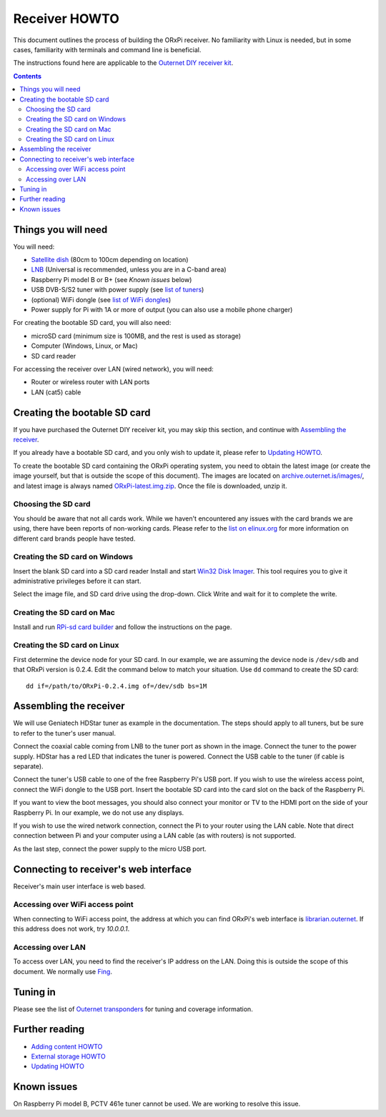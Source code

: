 ==============
Receiver HOWTO
==============

This document outlines the process of building the ORxPi receiver. No
familiarity with Linux is needed, but in some cases, familiarity with terminals
and command line is beneficial.

The instructions found here are applicable to the `Outernet DIY receiver kit`_.

.. contents::

Things you will need
====================

.. image:: img/orxpi_needed.jpg

You will need:

- `Satellite dish`_ (80cm to 100cm depending on location)
- LNB_ (Universal is recommended, unless you are in a C-band area)
- Raspberry Pi model B or B+ (see `Known issues` below)
- USB DVB-S/S2 tuner with power supply (see `list of tuners`_)
- (optional) WiFi dongle (see `list of WiFi dongles`_)
- Power supply for Pi with 1A or more of output (you can also use a mobile
  phone charger)

For creating the bootable SD card, you will also need:

- microSD card (minimum size is 100MB, and the rest is used as storage)
- Computer (Windows, Linux, or Mac)
- SD card reader

For accessing the receiver over LAN (wired network), you will need:

- Router or wireless router with LAN ports
- LAN (cat5) cable

Creating the bootable SD card
=============================

If you have purchased the Outernet DIY receiver kit, you may skip this section,
and continue with `Assembling the receiver`_.

If you already have a bootable SD card, and you only wish to update it, please
refer to `Updating HOWTO`_.

To create the bootable SD card containing the ORxPi operating system, you need
to obtain the latest image (or create the image yourself, but that is outside
the scope of this document). The images are located on
`archive.outernet.is/images/`_, and latest image is always named
`ORxPi-latest.img.zip`_. Once the file is downloaded, unzip it.

Choosing the SD card
--------------------

You should be aware that not all cards work. While we haven't encountered any
issues with the card brands we are using, there have been reports of
non-working cards. Please refer to the `list on elinux.org`_ for more
information on different card brands people have tested.


Creating the SD card on Windows
-------------------------------

Insert the blank SD card into a SD card reader Install and start `Win32 Disk
Imager`_. This tool requires you to give it administrative privileges before it
can start.

Select the image file, and SD card drive using the drop-down. Click Write and
wait for it to complete the write.

Creating the SD card on Mac
---------------------------

Install and run `RPi-sd card builder`_ and follow the instructions on the page.

Creating the SD card on Linux
-----------------------------

First determine the device node for your SD card. In our example, we are
assuming the device node is ``/dev/sdb`` and that ORxPi version is 0.2.4. Edit 
the command below to match your situation. Use ``dd`` command to create the SD
card::

    dd if=/path/to/ORxPi-0.2.4.img of=/dev/sdb bs=1M

Assembling the receiver
=======================

We will use Geniatech HDStar tuner as example in the documentation. The steps
should apply to all tuners, but be sure to refer to the tuner's user manual.

.. image:: img/orxpi_tuner.jpg

Connect the coaxial cable coming from LNB to the tuner port as shown in the
image. Connect the tuner to the power supply. HDStar has a red LED that
indicates the tuner is powered. Connect the USB cable to the tuner (if cable is
separate).

Connect the tuner's USB cable to one of the free Raspberry Pi's USB port. If
you wish to use the wireless access point, connect the WiFi dongle to the USB
port. Insert the bootable SD card into the card slot on the back of the 
Raspberry Pi.

.. image:: img/orxpi_rpi.jpg

If you want to view the boot messages, you should also connect your monitor or
TV to the HDMI port on the side of your Raspberry Pi. In our example, we do not
use any displays.

If you wish to use the wired network connection, connect the Pi to your router
using the LAN cable. Note that direct connection between Pi and your computer
using a LAN cable (as with routers) is not supported.

As the last step, connect the power supply to the micro USB port.

Connecting to receiver's web interface
======================================

Receiver's main user interface is web based.

Accessing over WiFi access point
--------------------------------

When connecting to WiFi access point, the address at which you can find ORxPi's
web interface is `librarian.outernet`_. If this address does not work, try
`10.0.0.1`.

Accessing over LAN
------------------

To access over LAN, you need to find the receiver's IP address on the LAN.
Doing this is outside the scope of this document. We normally use Fing_.

Tuning in
=========

Please see the list of `Outernet transponders`_ for tuning and coverage 
information.

Further reading
===============

- `Adding content HOWTO`_
- `External storage HOWTO`_
- `Updating HOWTO`_

Known issues
============

On Raspberry Pi model B, PCTV 461e tuner cannot be used. We are working to
resolve this issue.

.. _Outernet DIY receiver kit: http://store.outernet.is/products/outernet-receiver-diy-kit-with-raspberry-pi
.. _Satellite dish: https://en.wikipedia.org/wiki/Satellite_dish
.. _LNB: https://en.wikipedia.org/wiki/Low-noise_block_downconverter
.. _list of tuners: ./tuners.rst
.. _list of WiFi dongles: ./wifi.rst
.. _archive.outernet.is/images/: http://archive.outernet.is/images/
.. _ORxPi-latest.img.zip: http://archive.outernet.is/images/ORxPi-latest.img.zip
.. _Win32 Disk Imager: http://sourceforge.net/projects/win32diskimager/
.. _RPi-sd card builder: https://alltheware.wordpress.com/2012/12/11/easiest-way-sd-card-setup/
.. _librarian.outernet: http://librarian.outernet/
.. _10.0.0.1: http://10.0.0.1/
.. _Fing: http://www.overlooksoft.com/download
.. _list on elinux.org: http://elinux.org/RPi_SD_cards#Working_.2F_Non-working_SD_cards
.. _Updating HOWTO: ./updating.rst
.. _Outernet transponders: ./transponders.rst
.. _Adding content HOWTO: ./adding_content.rst
.. _External storage HOWTO: ./external_storage.rst
